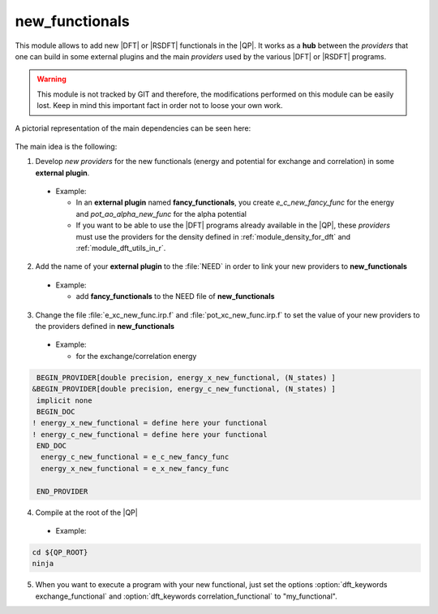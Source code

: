 new_functionals
===============

This module allows to add new |DFT| or |RSDFT| functionals in the |QP|. 
It works as a **hub** between the *providers* that one can build in some external plugins and the main *providers* 
used by the various |DFT| or |RSDFT| programs. 


.. warning::
     This module is not tracked by GIT and therefore, the modifications performed on this module 
     can be easily lost. Keep in mind this important fact in order not to loose your own work. 


A pictorial representation of the main dependencies can be seen here: 

 .. image:: /_static/dependencies_func.pdf
    :align: center
    :width: 200px
    :alt: Summary of dependencies

The main idea is the following: 

1. Develop *new providers* for the new functionals (energy and potential for exchange and correlation) in some **external plugin**. 
   
  * Example: 

    * In an **external plugin** named **fancy_functionals**, you create *e_c_new_fancy_func* for the energy and *pot_ao_alpha_new_func* for the alpha potential

    * If you want to be able to use the |DFT| programs already available in the |QP|, these *providers* must use the providers for the density defined in :ref:`module_density_for_dft` and :ref:`module_dft_utils_in_r`. 


2. Add the name of your **external plugin** to the :file:`NEED` in order to link your new providers to **new_functionals** 

  * Example: 

    * add **fancy_functionals** to the NEED file of **new_functionals** 

3. Change the file :file:`e_xc_new_func.irp.f` and :file:`pot_xc_new_func.irp.f` to set the value of your new providers to the providers defined in **new_functionals**

  * Example: 

    * for the exchange/correlation energy


.. code:: fortran
 
       BEGIN_PROVIDER[double precision, energy_x_new_functional, (N_states) ]
      &BEGIN_PROVIDER[double precision, energy_c_new_functional, (N_states) ]
       implicit none
       BEGIN_DOC
      ! energy_x_new_functional = define here your functional 
      ! energy_c_new_functional = define here your functional 
       END_DOC
        energy_c_new_functional = e_c_new_fancy_func
        energy_x_new_functional = e_x_new_fancy_func
     
       END_PROVIDER 


4. Compile at the root of the |QP| 

  * Example: 


.. code:: bash

    cd ${QP_ROOT}
    ninja 


5. When you want to execute a program with your new functional, just set the options :option:`dft_keywords exchange_functional`  and :option:`dft_keywords correlation_functional` to "my_functional". 


